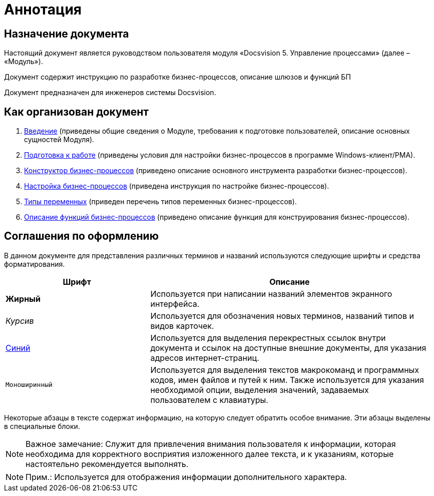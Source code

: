 =  Аннотация

== Назначение документа

Настоящий документ является руководством пользователя модуля «Docsvision 5. Управление процессами» (далее – «Модуль»).

Документ содержит инструкцию по разработке бизнес-процессов, описание шлюзов и функций БП

Документ предназначен для инженеров системы Docsvision.

== Как организован документ

. xref:Introduction.adoc[Введение] (приведены общие сведения о Модуле, требования к подготовке пользователей, описание основных сущностей Модуля).
. xref:Preparationfor_work.adoc[Подготовка к работе] (приведены условия для настройки бизнес-процессов в программе Windows-клиент/РМА).
. xref:BPbuilder_overview.adoc[Конструктор бизнес-процессов] (приведено описание основного инструмента разработки бизнес-процессов).
. xref:Engineer_functions.adoc[Настройка бизнес-процессов] (приведена инструкция по настройке бизнес-процессов).
. xref:Variable_Types.adoc[Типы переменных] (приведен перечень типов переменных бизнес-процессов).
. xref:FunctionDefinition.adoc[Описание функций бизнес-процессов] (приведено описание функция для конструирования бизнес-процессов).

== Соглашения по оформлению

В данном документе для представления различных терминов и названий используются следующие шрифты и средства форматирования.

[width="99%",cols="34%,66%",options="header",]
|===
|Шрифт |Описание
|[.keyword]*Жирный* |Используется при написании названий элементов экранного интерфейса.
|[.dfn .term]_Курсив_ |Используется для обозначения новых терминов, названий типов и видов карточек.
|http://docsvision.com[Синий] |Используется для выделения перекрестных ссылок внутри документа и ссылок на доступные внешние документы, для указания адресов интернет-страниц.
|[.ph .filepath]`Моноширинный` |Используется для выделения текстов макрокоманд и программных кодов, имен файлов и путей к ним. Также используется для указания необходимой опции, выделения значений, задаваемых пользователем с клавиатуры.
|===

Некоторые абзацы в тексте содержат информацию, на которую следует обратить особое внимание. Эти абзацы выделены в специальные блоки.

[NOTE]
====
[.note__title]#Важное замечание:# Служит для привлечения внимания пользователя к информации, которая необходима для корректного восприятия изложенного далее текста, и к указаниям, которые настоятельно рекомендуется выполнять.
====

[NOTE]
====
[.note__title]#Прим.:# Используется для отображения информации дополнительного характера.
====
